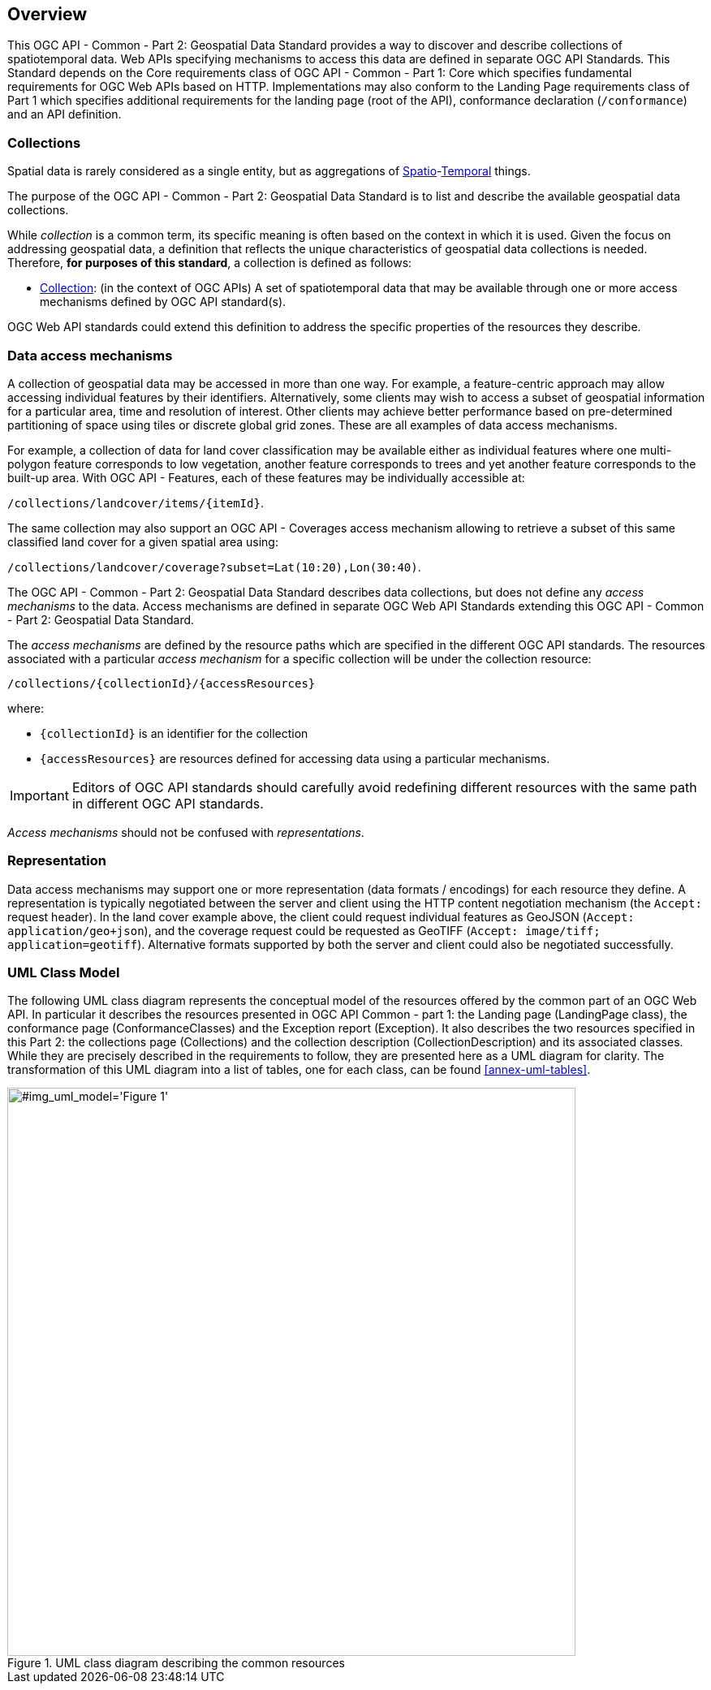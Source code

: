 [[overview]]
== Overview

This OGC API - Common - Part 2: Geospatial Data Standard provides a way to discover and describe collections of spatiotemporal data.
Web APIs specifying mechanisms to access this data are defined in separate OGC API Standards.
This Standard depends on the Core requirements class of OGC API - Common - Part 1: Core which specifies fundamental requirements for OGC Web APIs based on HTTP.
Implementations may also conform to the Landing Page requirements class of Part 1 which specifies additional requirements for the landing page (root of the API),
conformance declaration (`/conformance`) and an API definition.

[[collections-introduction]]
=== Collections

Spatial data is rarely considered as a single entity, but as aggregations of <<spatial-thing-definition,Spatio>>-<<temporal-thing-definition,Temporal>> things.

The purpose of the OGC API - Common - Part 2: Geospatial Data Standard is to list and describe the available geospatial data collections.

While _collection_ is a common term, its specific meaning is often based on the context in which it is used. Given the focus on addressing geospatial data, a definition that reflects the unique characteristics
of geospatial data collections is needed. Therefore, **for purposes of this standard**, a collection is defined as follows:

* <<collection-definition,Collection>>: (in the context of OGC APIs) A set of spatiotemporal data that may be available through one or more access mechanisms defined by OGC API standard(s).

OGC Web API standards could extend this definition to address the specific properties of the resources they describe.

[[access-mechanisms]]
=== Data access mechanisms

A collection of geospatial data may be accessed in more than one way.
For example, a feature-centric approach may allow accessing individual features by their identifiers.
Alternatively, some clients may wish to access a subset of geospatial information for a particular area, time and resolution of interest.
Other clients may achieve better performance based on pre-determined partitioning of space using tiles or discrete global grid zones.
These are all examples of data access mechanisms.

For example, a collection of data for land cover classification may be available either as individual features where one multi-polygon feature corresponds to low vegetation,
another feature corresponds to trees and yet another feature corresponds to the built-up area.
With OGC API - Features, each of these features may be individually accessible at:

`/collections/landcover/items/{itemId}`.

The same collection may also support an OGC API - Coverages access mechanism allowing to retrieve a subset of this same classified land cover for a given spatial area using:

`/collections/landcover/coverage?subset=Lat(10:20),Lon(30:40)`.

The OGC API - Common - Part 2: Geospatial Data Standard describes data collections, but does not define any _access mechanisms_ to the data.
Access mechanisms are defined in separate OGC Web API Standards extending this OGC API - Common - Part 2: Geospatial Data Standard.

The _access mechanisms_ are defined by the resource paths which are specified in the different OGC API standards.
The resources associated with a particular _access mechanism_ for a specific collection will be under the collection resource:

`/collections/{collectionId}/{accessResources}`

where:

* `{collectionId}` is an identifier for the collection
* `{accessResources}` are resources defined for accessing data using a particular mechanisms.

IMPORTANT: Editors of OGC API standards should carefully avoid redefining different resources with the same path in different OGC API standards.

_Access mechanisms_ should not be confused with _representations_.

[[representation]]
=== Representation

Data access mechanisms may support one or more representation (data formats / encodings) for each resource they define.
A representation is typically negotiated between the server and client using the HTTP content negotiation mechanism (the `Accept:` request header).
In the land cover example above, the client could request individual features as GeoJSON (`Accept: application/geo+json`),
and the coverage request could be requested as GeoTIFF (`Accept: image/tiff; application=geotiff`).
Alternative formats supported by both the server and client could also be negotiated successfully.

=== UML Class Model
The following UML class diagram represents the conceptual model of the resources offered by the common part of an OGC Web API. In particular it describes the resources presented in OGC API Common - part 1: the Landing page (LandingPage class), the conformance page (ConformanceClasses) and the Exception report (Exception). It also describes the two resources specified in this Part 2: the collections page (Collections) and the collection description (CollectionDescription) and its associated classes. While they are precisely described in the requirements to follow, they are presented here as a UML diagram for clarity. The transformation of this UML diagram into a list of tables, one for each class, can be found <<annex-uml-tables>>.

[[conceptual-model]]
[#img_uml_model='{figure-caption} {counter:figure-num}']
.UML class diagram describing the common resources
image::xmi-images/EAID_1D4EEC35_FEDC_4ab6_A5CD_C6E4081F5F3F.png[width=700,align="center"]
